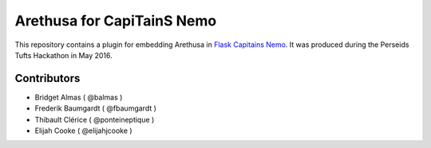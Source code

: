 Arethusa for CapiTainS Nemo
===========================

.. image:: https://readthedocs.org/projects/nemo-arethusa-plugin/badge/?version=latest
    :alt: Documentation
    :target: http://nemo-arethusa-plugin.readthedocs.io/

.. image:: https://travis-ci.org/alpheios/nemo-arethusa-plugin.svg
    :alt: Build status
    :target: https://travis-ci.org/alpheios/nemo-arethusa-plugin

.. image:: https://coveralls.io/repos/alpheios/nemo-arethusa-plugin/badge.svg?branch=master&service=github
    :alt: Coverage
    :target: https://coveralls.io/github/alpheios/nemo-arethusa-plugin?branch=master

.. image:: https://badge.fury.io/py/nemo_arethusa_plugin.svg
    :target: https://badge.fury.io/py/nemo_arethusa_plugin

This repository contains a plugin for embedding Arethusa in `Flask Capitains Nemo <https://github.com/capitains/flask-capitains-nemo>`_. It was produced during the Perseids Tufts Hackathon in May 2016.

Contributors
############

- Bridget Almas ( @balmas )
- Frederik Baumgardt ( @fbaumgardt )
- Thibault Clérice ( @ponteineptique )
- Elijah Cooke ( @elijahjcooke )

